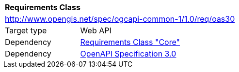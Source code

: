 [[rc_oas30]]
[cols="1,4",width="90%"]
|===
2+|*Requirements Class*
2+|http://www.opengis.net/spec/ogcapi-common-1/1.0/req/oas30
|Target type |Web API
|Dependency |<<rc_core,Requirements Class "Core">>
|Dependency |<<openapi,OpenAPI Specification 3.0>>
|===
